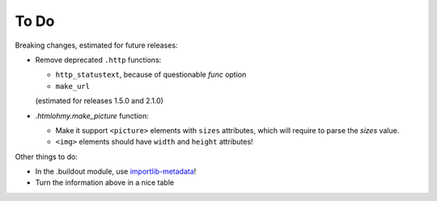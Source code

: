 To Do
=====

Breaking changes, estimated for future releases:

- Remove deprecated ``.http`` functions:

  - ``http_statustext``, because of questionable `func` option
  - ``make_url``

  (estimated for releases 1.5.0 and 2.1.0)
 
- `.htmlohmy.make_picture` function:

  - Make it support ``<picture>`` elements with ``sizes`` attributes,
    which will require to parse the `sizes` value.

  - ``<img>`` elements should have ``width`` and ``height`` attributes!

Other things to do:

- In the .buildout module, use importlib-metadata_!
- Turn the information above in a nice table

.. _importlib-metadata: https://pypi.org/project/importlib-metadata/

